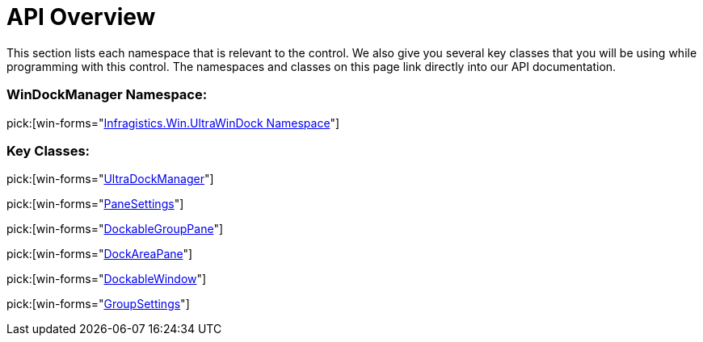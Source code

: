 ﻿////

|metadata|
{
    "name": "windockmanager-api-overview",
    "controlName": ["WinDockManager"],
    "tags": ["API"],
    "guid": "{D33DBE88-DFDE-41FD-A50F-E4CAA4E179A9}",  
    "buildFlags": [],
    "createdOn": "0001-01-01T00:00:00Z"
}
|metadata|
////

= API Overview

This section lists each namespace that is relevant to the control. We also give you several key classes that you will be using while programming with this control. The namespaces and classes on this page link directly into our API documentation.

=== WinDockManager Namespace:

pick:[win-forms="link:{ApiPlatform}win.ultrawindock{ApiVersion}~infragistics.win.ultrawindock_namespace.html[Infragistics.Win.UltraWinDock Namespace]"]

=== Key Classes:

pick:[win-forms="link:{ApiPlatform}win.ultrawindock{ApiVersion}~infragistics.win.ultrawindock.ultradockmanager.html[UltraDockManager]"]

pick:[win-forms="link:{ApiPlatform}win.ultrawindock{ApiVersion}~infragistics.win.ultrawindock.panesettings.html[PaneSettings]"]

pick:[win-forms="link:{ApiPlatform}win.ultrawindock{ApiVersion}~infragistics.win.ultrawindock.dockablegrouppane.html[DockableGroupPane]"]

pick:[win-forms="link:{ApiPlatform}win.ultrawindock{ApiVersion}~infragistics.win.ultrawindock.dockareapane.html[DockAreaPane]"]

pick:[win-forms="link:{ApiPlatform}win.ultrawindock{ApiVersion}~infragistics.win.ultrawindock.dockablewindow.html[DockableWindow]"]

pick:[win-forms="link:{ApiPlatform}win.ultrawindock{ApiVersion}~infragistics.win.ultrawindock.groupsettings.html[GroupSettings]"]